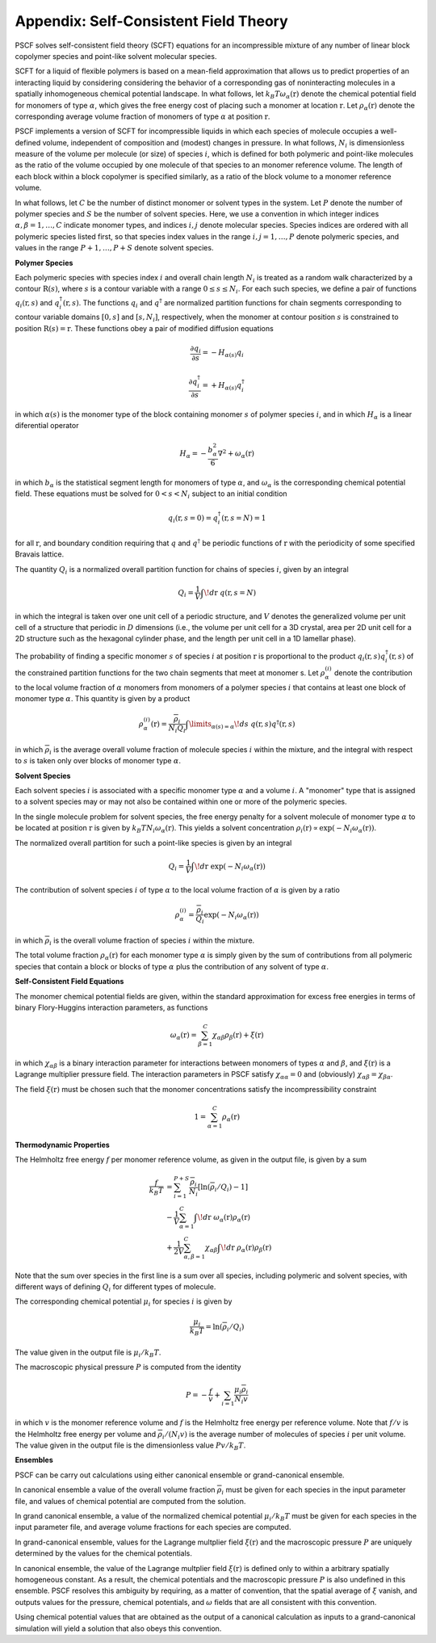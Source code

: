 
.. _theory-page:

***************************************
Appendix: Self-Consistent Field Theory
***************************************

PSCF solves self-consistent field theory (SCFT) equations for an 
incompressible mixture of any number of linear block copolymer species and 
point-like solvent molecular species. 

SCFT for a liquid of flexible polymers is based on a mean-field 
approximation that allows us to predict properties of an interacting 
liquid by considering considering the behavior of a corresponding gas of 
noninteracting molecules in a spatially inhomogeneous chemical potential 
landscape. In what follows, let :math:`k_{B}T\omega_{\alpha}(\textbf{r})` 
denote the chemical potential field for monomers of type :math:`\alpha`, 
which gives the free energy cost of placing such a monomer at location
:math:`\textbf{r}`. Let :math:`\rho_{\alpha}(\textbf{r})` denote the
corresponding average volume fraction of monomers of type :math:`\alpha`
at position :math:`\textbf{r}`.

PSCF implements a version of SCFT for incompressible liquids in which
each species of molecule occupies a well-defined volume, independent 
of composition and (modest) changes in pressure. In what follows, 
:math:`N_{i}` is dimensionless measure of the volume per molecule (or size)
of species :math:`i`, which is defined for both polymeric and point-like 
molecules as the ratio of the volume occupied by one molecule of that 
species to an monomer reference volume. The length of each block 
within a block copolymer is specified similarly, as a ratio of the
block volume to a monomer reference volume. 

In what follows, let :math:`C` be the number of distinct monomer or solvent 
types in the system. Let :math:`P` denote the number of polymer species and 
:math:`S` be the number of solvent species.  Here, we use a convention in 
which integer indices :math:`\alpha, \beta = 1, \ldots, C` indicate monomer 
types, and indices :math:`i, j` denote molecular species.  Species indices 
are ordered with all polymeric species listed first, so that species index 
values in the range :math:`i, j = 1, \ldots, P` denote polymeric species, 
and values in the range :math:`P+1,\ldots, P+S` denote solvent species.

**Polymer Species**

Each polymeric species with species index :math:`i` and overall 
chain length :math:`N_{i}` is treated as a random walk characterized by 
a contour :math:`\textbf{R}(s)`, where :math:`s` is a contour variable
with a range :math:`0 \leq s \leq N_{i}`. For each such species, we
define a pair of functions :math:`q_{i}(\textbf{r}, s)` and 
:math:`q^{\dagger}_{i}(\textbf{r}, s)`. The functions :math:`q_{i}` and
:math:`q^{\dagger}` are normalized partition functions for chain segments 
corresponding to contour variable domains :math:`[0,s]` and :math:`[s,N_{i}]`, 
respectively, when the monomer at contour position :math:`s` is constrained 
to position :math:`\textbf{R}(s) = \textbf{r}`. These functions obey a
pair of modified diffusion equations

.. math::

  \frac{\partial q_{i}}{\partial s} =  -H_{\alpha(s)}q_{i} 

  \frac{\partial q_{i}^{\dagger}}{\partial s} = +H_{\alpha(s)}q_{i}^{\dagger}

in which :math:`\alpha(s)` is the monomer type of the block containing 
monomer :math:`s` of polymer species :math:`i`, and in which :math:`H_{\alpha}` 
is a linear diferential operator

.. math::

  H_{\alpha} = -\frac{b_{\alpha}^{2}}{6}\nabla^{2} 
             + \omega_{\alpha}(\textbf{r})

in which :math:`b_{\alpha}` is the statistical segment length for monomers of
type :math:`\alpha`, and :math:`\omega_{\alpha}` is the corresponding chemical
potential field. These equations must be solved for :math:`0 < s < N_{i}` 
subject to an initial condition

.. math::

   q_{i}(\textbf{r},s=0) = q^{\dagger}_{i}(\textbf{r},s=N) = 1

for all :math:`\textbf{r}`, and boundary condition requiring that :math:`q` 
and :math:`q^{\dagger}` be periodic functions of :math:`\textbf{r}` with 
the periodicity of some specified Bravais lattice. 

The quantity :math:`Q_{i}` is a normalized overall partition function
for chains of species :math:`i`, given by an integral

.. math::

   Q_{i} = \frac{1}{V}\int \! d\textbf{r} \; q(\textbf{r},s=N)

in which the integral is taken over one unit cell of a periodic structure,
and :math:`V` denotes the generalized volume per unit cell of a structure
that periodic in :math:`D` dimensions (i.e., the volume per unit cell for 
a 3D crystal, area per 2D unit cell for a 2D structure such as the hexagonal 
cylinder phase, and the length per unit cell in a 1D lamellar phase).

The probability of finding a specific monomer :math:`s` of species 
:math:`i` at position :math:`\textbf{r}` is proportional to the product 
:math:`q_{i}(\textbf{r},s) q^{\dagger}_{i}(\textbf{r},s)` of the constrained
partition functions for the two chain segments that meet at monomer s.
Let :math:`\rho_{\alpha}^{(i)}` denote the contribution to the local
volume fraction of :math:`\alpha` monomers from monomers of a polymer 
species :math:`i` that contains at least one block of monomer type
:math:`\alpha`. This quantity is given by a product

.. math::

   \rho_{\alpha}^{(i)}(\textbf{r}) =  
   \frac{\overline{\rho}_{i}}{N_{i}Q_{i}}
   \int\limits_{\alpha(s)=\alpha} \! ds \;
   q(\textbf{r},s) q^{\dagger}(\textbf{r},s)

in which :math:`\overline{\rho}_{i}` is the average overall volume
fraction of molecule species :math:`i` within the mixture, and the
integral with respect to :math:`s` is taken only over blocks of 
monomer type :math:`\alpha`.

**Solvent Species**

Each solvent species :math:`i` is associated with a specific monomer type 
:math:`\alpha` and a volume :math:`i`. A "monomer" type that is assigned 
to a solvent species may or may not also be contained within one or more 
of the polymeric species. 

In the single molecule problem for solvent species, the free energy penalty 
for a solvent molecule of monomer type :math:`\alpha` to be located at position 
:math:`\textbf{r}` is given by :math:`k_{B}T N_{i}\omega_{\alpha}(\textbf{r})`.
This yields a solvent concentration 
:math:`\rho_{i}(\textbf{r}) \propto \exp(-N_{i}\omega_{\alpha}(\textbf{r}))`. 

The normalized overall partition for such a point-like species is given by 
an integral 

.. math::

   Q_{i} = \frac{1}{V}\int \! d\textbf{r} \; \exp(-N_{i}\omega_{\alpha}(\textbf{r}))

The contribution of solvent species :math:`i` of type :math:`\alpha` to 
the local volume fraction of :math:`\alpha` is given by a ratio

.. math::

   \rho_{\alpha}^{(i)} = 
   \frac{\overline{\rho}_{i}}{Q_{i}} 
   \exp(-N_{i}\omega_{\alpha}(\textbf{r}))

in which :math:`\overline{\rho}_{i}` is the overall volume fraction of
species :math:`i` within the mixture. 

The total volume fraction :math:`\rho_{\alpha}(\textbf{r})` for each
monomer type :math:`\alpha` is simply given by the sum of contributions
from all polymeric species that contain a block or blocks of type 
:math:`\alpha` plus the contribution of any solvent of type :math:`\alpha`.

**Self-Consistent Field Equations**

The monomer chemical potential fields are given, within the standard 
approximation for excess free energies in terms of binary Flory-Huggins 
interaction parameters, as functions

.. math::

   \omega_{\alpha}(\textbf{r}) = \sum_{\beta = 1}^{C}
   \chi_{\alpha\beta} \rho_{\beta}(\textbf{r}) + \xi(\textbf{r})

in which :math:`\chi_{\alpha\beta}` is a binary interaction parameter for
interactions between monomers of types :math:`\alpha` and :math:`\beta`,
and :math:`\xi(\textbf{r})` is a Lagrange multiplier pressure 
field.  The interaction parameters in PSCF satisfy
:math:`\chi_{\alpha\alpha}=0` and (obviously)
:math:`\chi_{\alpha\beta} = \chi_{\beta\alpha}`.

The field :math:`\xi(\textbf{r})` must be chosen such that the monomer 
concentrations satisfy the incompressibility constraint

.. math::

   1 = \sum_{\alpha=1}^{C} \rho_{\alpha}(\textbf{r})

**Thermodynamic Properties**

The Helmholtz free energy :math:`f` per monomer reference volume, as given
in the output file, is given by a sum

.. math::

    \frac{f}{k_{B}T} 
    & = 
    \sum_{i=1}^{P+S} \frac{\overline{\rho}_{i}}{N_{i}} 
    \left [ \ln ( \overline{\rho}_{i} / Q_{i}) - 1 \right ] \\
    & -  \frac{1}{V}
          \sum_{\alpha=1}^{C} 
          \int \! d\textbf{r} \; 
          \omega_{\alpha}(\textbf{r})
          \rho_{\alpha}(\textbf{r}) \\
    & +  \frac{1}{2V} 
          \sum_{\alpha, \beta =1}^{C}  \chi_{\alpha\beta}
          \int \! d\textbf{r} \; 
          \rho_{\alpha}(\textbf{r})
          \rho_{\beta}(\textbf{r})

Note that the sum over species in the first line is a sum over all species,
including polymeric and solvent species, with different ways of defining 
:math:`Q_{i}` for different types of molecule.

The corresponding chemical potential :math:`\mu_{i}` for species :math:`i` 
is given by

.. math::

    \frac{\mu_{i}}{k_{B}T} = \ln(\overline{\rho}_{i}/Q_{i})

The value given in the output file is :math:`\mu_{i}/k_{B}T`.

The macroscopic physical pressure :math:`P` is computed from the identity

.. math::

    P = - \frac{f}{v} + \sum_{i=1}\frac{\mu_{i}\overline{\rho}_{i}}{N_{i}v} 
      
in which :math:`v` is the monomer reference volume and :math:`f` is 
the Helmholtz free energy per reference volume. Note that :math:`f/v`
is the Helmholtz free energy per volume and 
:math:`\overline{\rho}_{i}/(N_{i}v)` is the average number of 
molecules of species :math:`i` per unit volume. The value given in the 
output file is the dimensionless value :math:`Pv/k_{B}T`.

**Ensembles**

PSCF can be carry out calculations using either canonical ensemble 
or grand-canonical ensemble. 

In canonical ensemble a value of the overall volume fraction 
:math:`\overline{\rho}_{i}` must be given for each species in 
the input parameter file, and values of chemical potential are 
computed from the solution.

In grand canonical ensemble, a value of the normalized chemical 
potential :math:`\mu_{i}/k_{B}T` must be given for each species in
the input parameter file, and average volume fractions for each
species are computed.

In grand-canonical ensemble, values for the Lagrange multplier
field :math:`\xi(\textbf{r})` and the macroscopic pressure :math:`P`
are uniquely determined by the values for the chemical potentials. 

In canonical ensemble, the value of the Lagrange multplier field 
:math:`\xi(\textbf{r})` is defined only to within a arbitrary
spatially homogeneous constant. As a result, the chemical potentials
and the macroscopic pressure :math:`P` is also undefined in this
ensemble. PSCF resolves this ambiguity by requiring, as a matter
of convention, that the spatial average of :math:`\xi` vanish, 
and outputs values for the pressure, chemical potentials, and 
:math:`\omega` fields that are all consistent with this convention. 

Using chemical potential values that are obtained as the output 
of a canonical calculation as inputs to a grand-canonical simulation 
will yield a solution that also obeys this convention. 
